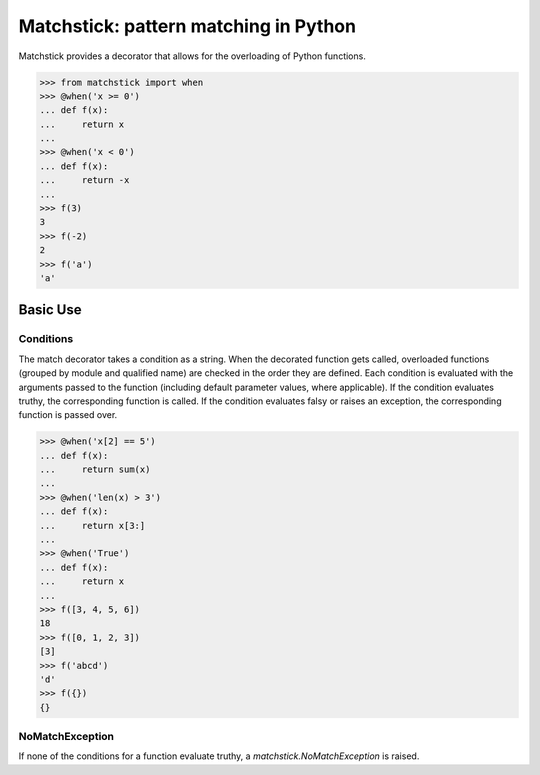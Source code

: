 Matchstick: pattern matching in Python
======================================

.. image:: https://img.shields.io/circleci/project/github/brettbeatty/hand_grenade.svg
    :target: https://circleci.com/gh/brettbeatty/matchstick

.. image:: https://img.shields.io/github/license/brettbeatty/hand_grenade.svg
    :target: https://github.com/brettbeatty/matchstick/blob/master/LICENSE

.. image:: https://img.shields.io/codecov/c/github/brettbeatty/hand_grenade.svg
    :target: https://codecov.io/gh/brettbeatty/matchstick

.. image:: https://img.shields.io/pypi/v/hand_grenade.svg
    :target: https://pypi.org/project/matchstick/

Matchstick provides a decorator that allows for the overloading of Python functions.

.. code-block:: python

    >>> from matchstick import when
    >>> @when('x >= 0')
    ... def f(x):
    ...     return x
    ...
    >>> @when('x < 0')
    ... def f(x):
    ...     return -x
    ...
    >>> f(3)
    3
    >>> f(-2)
    2
    >>> f('a')
    'a'

Basic Use
---------
Conditions
^^^^^^^^^^
The match decorator takes a condition as a string. When the decorated function gets called, overloaded functions (grouped by module and qualified name) are checked in the order they are defined. Each condition is evaluated with the arguments passed to the function (including default parameter values, where applicable). If the condition evaluates truthy, the corresponding function is called. If the condition evaluates falsy or raises an exception, the corresponding function is passed over.

.. code-block:: python

    >>> @when('x[2] == 5')
    ... def f(x):
    ...     return sum(x)
    ...
    >>> @when('len(x) > 3')
    ... def f(x):
    ...     return x[3:]
    ...
    >>> @when('True')
    ... def f(x):
    ...     return x
    ...
    >>> f([3, 4, 5, 6])
    18
    >>> f([0, 1, 2, 3])
    [3]
    >>> f('abcd')
    'd'
    >>> f({})
    {}

NoMatchException
^^^^^^^^^^^^^^^^
If none of the conditions for a function evaluate truthy, a *matchstick.NoMatchException* is raised.
